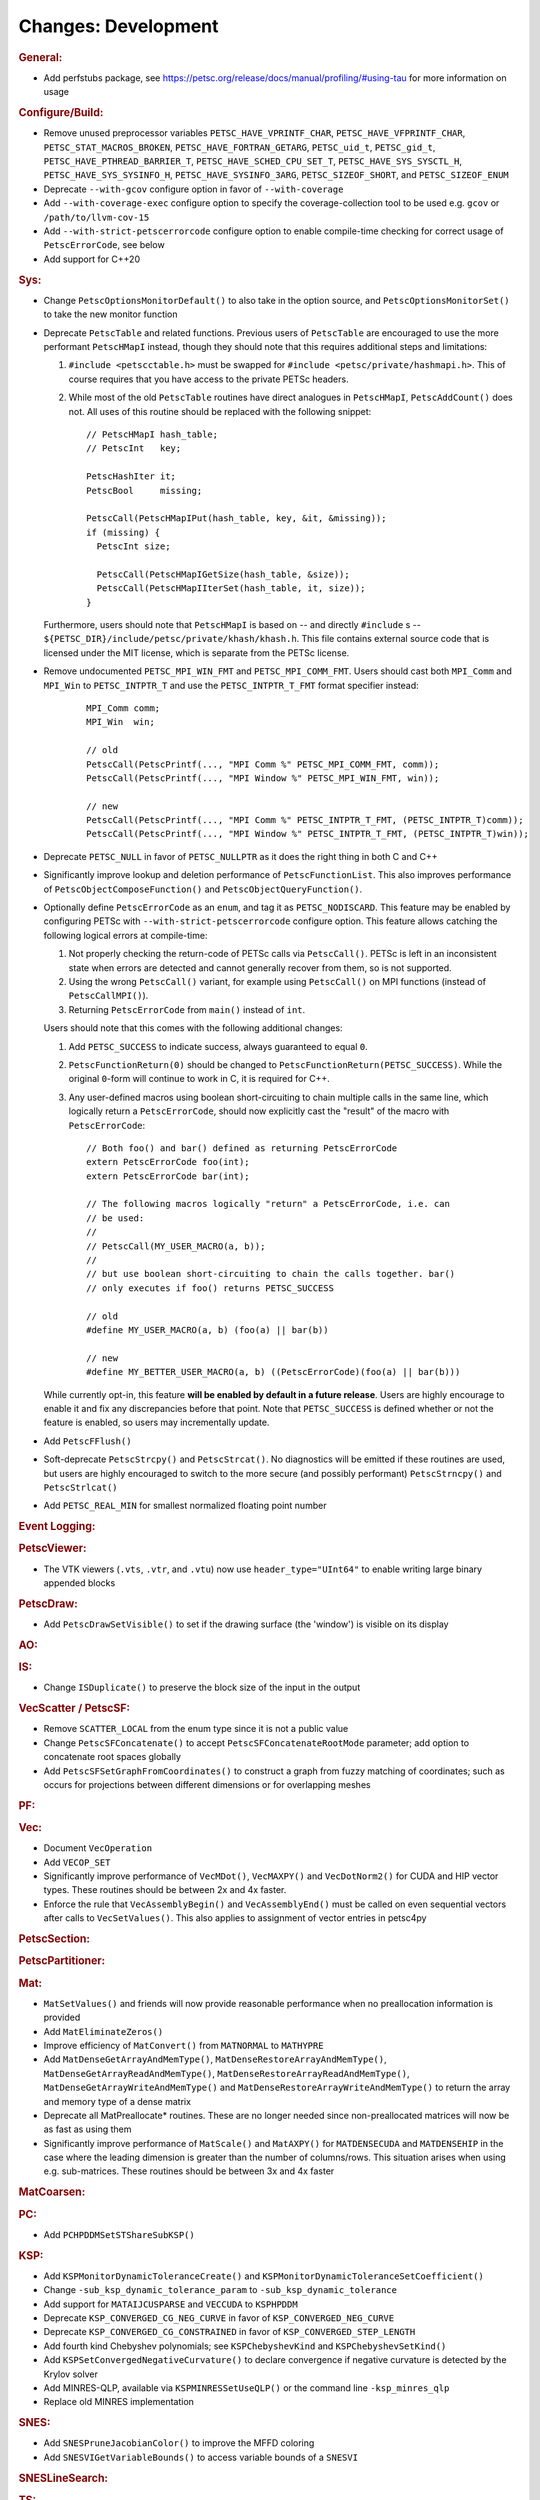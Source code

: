 ====================
Changes: Development
====================

..
   STYLE GUIDELINES:
   * Capitalize sentences
   * Use imperative, e.g., Add, Improve, Change, etc.
   * Don't use a period (.) at the end of entries
   * If multiple sentences are needed, use a period or semicolon to divide sentences, but not at the end of the final sentence

.. rubric:: General:

- Add perfstubs package, see https://petsc.org/release/docs/manual/profiling/#using-tau for more information on usage

.. rubric:: Configure/Build:

- Remove unused preprocessor variables ``PETSC_HAVE_VPRINTF_CHAR``, ``PETSC_HAVE_VFPRINTF_CHAR``, ``PETSC_STAT_MACROS_BROKEN``, ``PETSC_HAVE_FORTRAN_GETARG``, ``PETSC_uid_t``, ``PETSC_gid_t``, ``PETSC_HAVE_PTHREAD_BARRIER_T``, ``PETSC_HAVE_SCHED_CPU_SET_T``, ``PETSC_HAVE_SYS_SYSCTL_H``, ``PETSC_HAVE_SYS_SYSINFO_H``, ``PETSC_HAVE_SYSINFO_3ARG``, ``PETSC_SIZEOF_SHORT``, and ``PETSC_SIZEOF_ENUM``
- Deprecate ``--with-gcov`` configure option in favor of ``--with-coverage``
- Add ``--with-coverage-exec`` configure option to specify the coverage-collection tool to be used e.g. ``gcov`` or ``/path/to/llvm-cov-15``
- Add ``--with-strict-petscerrorcode`` configure option to enable compile-time checking for correct usage of ``PetscErrorCode``, see below
- Add support for C++20

.. rubric:: Sys:

- Change ``PetscOptionsMonitorDefault()`` to also take in the option source, and ``PetscOptionsMonitorSet()`` to take the new monitor function
- Deprecate ``PetscTable`` and related functions. Previous users of ``PetscTable`` are encouraged to use the more performant ``PetscHMapI`` instead, though they should note that this requires additional steps and limitations:

  #. ``#include <petscctable.h>`` must be swapped for ``#include <petsc/private/hashmapi.h>``. This of course requires that you have access to the private PETSc headers.
  #. While most of the old ``PetscTable`` routines have direct analogues in ``PetscHMapI``, ``PetscAddCount()`` does not. All uses of this routine should be replaced with the following snippet:

     ::

        // PetscHMapI hash_table;
        // PetscInt   key;

        PetscHashIter it;
        PetscBool     missing;

        PetscCall(PetscHMapIPut(hash_table, key, &it, &missing));
        if (missing) {
          PetscInt size;

          PetscCall(PetscHMapIGetSize(hash_table, &size));
          PetscCall(PetscHMapIIterSet(hash_table, it, size));
        }


  Furthermore, users should note that ``PetscHMapI`` is based on -- and directly ``#include`` s -- ``${PETSC_DIR}/include/petsc/private/khash/khash.h``. This file contains external source code that is licensed under the MIT license, which is separate from the PETSc license.

- Remove undocumented ``PETSC_MPI_WIN_FMT`` and ``PETSC_MPI_COMM_FMT``. Users should cast both ``MPI_Comm`` and ``MPI_Win`` to ``PETSC_INTPTR_T`` and use the ``PETSC_INTPTR_T_FMT`` format specifier instead:

     ::

        MPI_Comm comm;
        MPI_Win  win;

        // old
        PetscCall(PetscPrintf(..., "MPI Comm %" PETSC_MPI_COMM_FMT, comm));
        PetscCall(PetscPrintf(..., "MPI Window %" PETSC_MPI_WIN_FMT, win));

        // new
        PetscCall(PetscPrintf(..., "MPI Comm %" PETSC_INTPTR_T_FMT, (PETSC_INTPTR_T)comm));
        PetscCall(PetscPrintf(..., "MPI Window %" PETSC_INTPTR_T_FMT, (PETSC_INTPTR_T)win));


- Deprecate ``PETSC_NULL`` in favor of ``PETSC_NULLPTR`` as it does the right thing in both C and C++
- Significantly improve lookup and deletion performance of ``PetscFunctionList``. This also improves performance of ``PetscObjectComposeFunction()`` and ``PetscObjectQueryFunction()``.
- Optionally define ``PetscErrorCode`` as an ``enum``, and tag it as ``PETSC_NODISCARD``. This feature may be enabled by configuring PETSc with ``--with-strict-petscerrorcode`` configure option. This feature allows catching the following logical errors at compile-time:

  #. Not properly checking the return-code of PETSc calls via ``PetscCall()``. PETSc is left in an inconsistent state when errors are detected and cannot generally recover from them, so is not supported.
  #. Using the wrong ``PetscCall()`` variant, for example using ``PetscCall()`` on MPI functions (instead of ``PetscCallMPI()``).
  #. Returning ``PetscErrorCode`` from ``main()`` instead of ``int``.

  Users should note that this comes with the following additional changes:

  #. Add ``PETSC_SUCCESS`` to indicate success, always guaranteed to equal ``0``.
  #. ``PetscFunctionReturn(0)`` should be changed to ``PetscFunctionReturn(PETSC_SUCCESS)``. While the original ``0``-form will continue to work in C, it is required for C++.
  #. Any user-defined macros using boolean short-circuiting to chain multiple calls in the same line, which logically return a ``PetscErrorCode``, should now explicitly cast the "result" of the macro with ``PetscErrorCode``:


     ::

        // Both foo() and bar() defined as returning PetscErrorCode
        extern PetscErrorCode foo(int);
        extern PetscErrorCode bar(int);

        // The following macros logically "return" a PetscErrorCode, i.e. can
        // be used:
        //
        // PetscCall(MY_USER_MACRO(a, b));
        //
        // but use boolean short-circuiting to chain the calls together. bar()
        // only executes if foo() returns PETSC_SUCCESS

        // old
        #define MY_USER_MACRO(a, b) (foo(a) || bar(b))

        // new
        #define MY_BETTER_USER_MACRO(a, b) ((PetscErrorCode)(foo(a) || bar(b)))


  While currently opt-in, this feature **will be enabled by default in a future release**. Users are highly encourage to enable it and fix any discrepancies before that point. Note that ``PETSC_SUCCESS`` is defined whether or not the feature is enabled, so users may incrementally update.

- Add ``PetscFFlush()``
- Soft-deprecate ``PetscStrcpy()`` and ``PetscStrcat()``. No diagnostics will be emitted if these routines are used, but users are highly encouraged to switch to the more secure (and possibly performant) ``PetscStrncpy()`` and ``PetscStrlcat()``
- Add ``PETSC_REAL_MIN`` for smallest normalized floating point number

.. rubric:: Event Logging:

.. rubric:: PetscViewer:

- The VTK viewers (``.vts``, ``.vtr``, and ``.vtu``) now use ``header_type="UInt64"`` to enable writing large binary appended blocks

.. rubric:: PetscDraw:

- Add ``PetscDrawSetVisible()`` to set if the drawing surface (the 'window') is visible on its display

.. rubric:: AO:

.. rubric:: IS:

- Change ``ISDuplicate()`` to preserve the block size of the input in the output

.. rubric:: VecScatter / PetscSF:

- Remove ``SCATTER_LOCAL`` from the enum type since it is not a public value
- Change ``PetscSFConcatenate()`` to accept ``PetscSFConcatenateRootMode`` parameter; add option to concatenate root spaces globally
- Add ``PetscSFSetGraphFromCoordinates()`` to construct a graph from fuzzy matching of coordinates; such as occurs for projections between different dimensions or for overlapping meshes

.. rubric:: PF:

.. rubric:: Vec:

- Document ``VecOperation``
- Add ``VECOP_SET``
- Significantly improve performance of ``VecMDot()``, ``VecMAXPY()`` and ``VecDotNorm2()`` for CUDA and HIP vector types. These routines should be between 2x and 4x faster.
- Enforce the rule that ``VecAssemblyBegin()`` and ``VecAssemblyEnd()`` must be called on even sequential vectors after calls to ``VecSetValues()``. This also applies to assignment of vector entries in petsc4py

.. rubric:: PetscSection:

.. rubric:: PetscPartitioner:

.. rubric:: Mat:

- ``MatSetValues()`` and friends will now provide reasonable performance when no preallocation information is provided
- Add ``MatEliminateZeros()``
- Improve efficiency of ``MatConvert()`` from ``MATNORMAL`` to ``MATHYPRE``
- Add ``MatDenseGetArrayAndMemType()``, ``MatDenseRestoreArrayAndMemType()``, ``MatDenseGetArrayReadAndMemType()``, ``MatDenseRestoreArrayReadAndMemType()``, ``MatDenseGetArrayWriteAndMemType()`` and ``MatDenseRestoreArrayWriteAndMemType()`` to return the array and memory type of a dense matrix
- Deprecate all MatPreallocate* routines. These are no longer needed since non-preallocated matrices will now be as fast as using them
- Significantly improve performance of ``MatScale()`` and ``MatAXPY()`` for ``MATDENSECUDA`` and ``MATDENSEHIP`` in the case where the leading dimension is greater than the number of columns/rows. This situation arises when using e.g. sub-matrices. These routines should be between 3x and 4x faster

.. rubric:: MatCoarsen:

.. rubric:: PC:

- Add ``PCHPDDMSetSTShareSubKSP()``

.. rubric:: KSP:

- Add ``KSPMonitorDynamicToleranceCreate()`` and ``KSPMonitorDynamicToleranceSetCoefficient()``
- Change ``-sub_ksp_dynamic_tolerance_param`` to ``-sub_ksp_dynamic_tolerance``
- Add support for ``MATAIJCUSPARSE`` and ``VECCUDA`` to ``KSPHPDDM``
- Deprecate ``KSP_CONVERGED_CG_NEG_CURVE`` in favor of ``KSP_CONVERGED_NEG_CURVE``
- Deprecate ``KSP_CONVERGED_CG_CONSTRAINED`` in favor of ``KSP_CONVERGED_STEP_LENGTH``
- Add fourth kind Chebyshev polynomials; see ``KSPChebyshevKind`` and ``KSPChebyshevSetKind()``
- Add ``KSPSetConvergedNegativeCurvature()`` to declare convergence if negative curvature is detected by the Krylov solver
- Add MINRES-QLP, available via ``KSPMINRESSetUseQLP()`` or the command line ``-ksp_minres_qlp``
- Replace old MINRES implementation

.. rubric:: SNES:

- Add ``SNESPruneJacobianColor()`` to improve the MFFD coloring
- Add ``SNESVIGetVariableBounds()`` to access variable bounds of a ``SNESVI``

.. rubric:: SNESLineSearch:

.. rubric:: TS:

- Add ``TSPruneIJacobianColor()`` to improve the MFFD coloring
- Add argument to ``TSMonitorSPCtxCreate()`` to enable multispecies plots
- Add ``TSMonitorHGCtxCreate()``, ``TSMonitorHGCtxDestroy()``, ``TSMonitorHGSwarmSolution()`` to support histogram plots of particle swarms
- Add support for first-order adjoint calculation for ``TSARKIMEX``

.. rubric:: TAO:

.. rubric:: DM/DA:

- Add ``DMLabelGetType()``, ``DMLabelSetType()``, ``DMLabelSetUp()``, ``DMLabelRegister()``, ``DMLabelRegisterAll()``, ``DMLabelRegisterDestroy()``
- Add ``DMLabelEphemeralGetLabel()``, ``DMLabelEphemeralSetLabel()``, ``DMLabelEphemeralGetTransform()``, ``DMLabelEphemeralSetTransform()``
- Now ``DMGetCellDS()``, ``DMGetRegionDS()``, ``DMSetRegionDS()``, ``DMGetRegionNumDS()``, ``DMSetRegionNumDS()`` can also set and return an input DS

.. rubric:: DMSwarm:

- Add ``DMSwarmGetMigrateType()`` and ``DMSwarmSetMigrateType()``

.. rubric:: DMPlex:

- Add ``DMPlexGetOrientedCone()`` and ``DMPlexRestoreOrientedCone()`` to return both cone and orientation together
- Add ``DMPlexTransformGetChart()``, ``DMPlexTransformGetCellType()``, ``DMPlexTransformGetDepth()``, ``DMPlexTransformGetDepthStratum()``, ``DMPlexTransformGetConeSize()`` to enable ephemeral meshes
- Remove ``DMPlexAddConeSize()``
- Add ``DMPlexCreateEphemeral()``
- Both ``DMView()`` and ``DMLoad()`` now support parallel I/O with a new HDF5 format (see the manual for details)
- Remove ``DMPlexComputeGeometryFEM()`` since it was broken
- Change ``DMPlexMarkBoundaryFaces()`` to avoid marking faces on the parallel boundary. To get the prior behavior, you can temporarily remove the ``PointSF`` from the ``DM``
- Add ``-dm_localize_height`` to localize edges and faces
- Add ``DMPlexCreateHypercubicMesh()`` to create hypercubic meshes needed for QCD
- Add ``-dm_plex_shape zbox`` option to ``DMSetFromOptions()`` to generated born-parallel meshes in Z-ordering (a space-filling curve). This may be used as-is with ``-petscpartitioner_type simple`` or redistributed using ``-petscpartitioner_type parmetis`` (or ``ptscotch``, etc.), which is more scalable than creating a serial mesh to partition and distribute.
- Add ``DMPlexSetIsoperiodicFaceSF()`` to wrap a non-periodic mesh into periodic while preserving the local point representation for both donor and image sheet. This is supported with ``zbox`` above, and allows single-element periodicity.
- Now ``DMPlexGetCompressedClosure()`` also takes the point orientation

.. rubric:: FE/FV:

- Add ``DMPlexGetLocalOffsetsSupport()`` for interaction with libCEED for FV
- Now ``PetscFEIntegrateHybridResidual()`` and ``PetscFEIntegrateHybridJacobian()`` also take the input DS

.. rubric:: DMNetwork:

- Add DMNetworkGetNumVertices to retrieve the local and global number of vertices in DMNetwork
- Add DMNetworkGetNumEdges to retrieve the local and global number of edges in DMNetwork
- Add the ability to use ``DMView()`` on a DMNetwork with a PetscViewer with format ``PETSC_VIEWER_ASCII_CSV``
- Add the ability to use ``-dmnetwork_view draw`` and ``-dmnetwork_view_distributed draw`` to visualize a DMNetwork with an associated coordinate DM. This currently requires the configured Python environment to have ``matplotlib`` and ``pandas`` installed

.. rubric:: DMStag:

.. rubric:: DT:

- Add ``PetscDTCreateDefaultQuadrature()``
- Add ``PetscQuadratureComputePermutations()`` to compute the quadrature permutation corresponding to a k-cell orientation and ``PetscDSPermuteQuadPoint()``
- Add ``PetscQuadratureGetCellType()`` and ``PetscQuadratureSetCellType()``
- Add ``PetscDSCopy()``

.. rubric:: Fortran:

- Add ``MatMPIAIJGetSeqAIJF90()``, ``MatMPIAIJRestoreSeqAIJF90()``
- Deprecate ``ISGetIndices()`` in favor of ``ISGetIndicesF90()``
- Deprecate ``ISRestoreIndices()`` in favor of ``ISRestoreIndicesF90()``
- Deprecate ``ISLocalToGlobalMappingGetIndices()`` in favor of ``ISLocalToGlobalMappingGetIndicesF90()``
- Deprecate ``ISLocalToGlobalMappingRestoreIndices()`` in favor of ``ISLocalToGlobalMappingRestoreIndicesF90()``
- Deprecate ``VecGetArray()`` in favor of ``VecGetArrayF90()``
- Deprecate ``VecRestoreArray()`` in favor of ``VecRestoreArrayF90()``
- Deprecate ``VecGetArrayRead()`` in favor of ``VecGetArrayReadF90()``
- Deprecate ``VecRestoreArrayRead()`` in favor of ``VecRestoreArrayReadF90()``
- Deprecate ``VecDuplicateVecs()`` in favor of ``VecDuplicateVecsF90()``
- Deprecate ``VecDestroyVecs()`` in favor of ``VecDestroyVecsF90()``
- Deprecate ``DMDAVecGetArray()`` in favor of ``DMDAVecGetArrayF90()``
- Deprecate ``DMDAVecRestoreArray()`` in favor of ``DMDAVecRestoreArrayF90()``
- Deprecate ``DMDAVecGetArrayRead()`` in favor of ``DMDAVecGetArrayReadF90()``
- Deprecate ``DMDAVecRestoreArrayRead()`` in favor of ``DMDAVecRestoreArrayReadF90()``
- Deprecate ``DMDAVecGetArrayWrite()`` in favor of ``DMDAVecGetArrayWriteF90()``
- Deprecate ``DMDAVecRestoreArrayWrite()`` in favor of ``DMDAVecRestoreArrayWriteF90()``
- Deprecate ``MatGetRowIJ()`` in favor of ``MatGetRowIJF90()``
- Deprecate ``MatRestoreRowIJ()`` in favor of ``MatRestoreRowIJF90()``
- Deprecate ``MatSeqAIJGetArray()`` in favor of ``MatSeqAIJGetArrayF90()``
- Deprecate ``MatSeqAIJRestoreArray()`` in favor of ``MatSeqAIJRestoreArrayF90()``
- Deprecate ``MatMPIAIJGetSeqAIJ()`` in favor of ``MatMPIAIJGetSeqAIJF90()``
- Deprecate ``MatDenseGetArray()`` in favor of ``MatDenseGetArrayF90()``
- Deprecate ``MatDenseRestoreArray()`` in favor of ``MatDenseRestoreArrayF90()``
